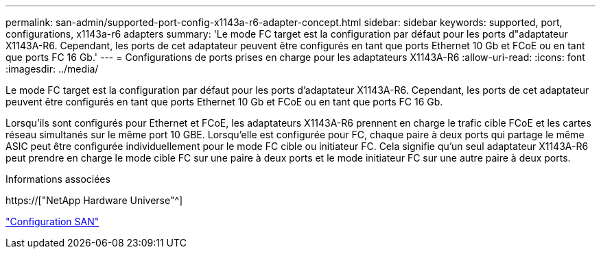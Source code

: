 ---
permalink: san-admin/supported-port-config-x1143a-r6-adapter-concept.html 
sidebar: sidebar 
keywords: supported, port, configurations, x1143a-r6 adapters 
summary: 'Le mode FC target est la configuration par défaut pour les ports d"adaptateur X1143A-R6. Cependant, les ports de cet adaptateur peuvent être configurés en tant que ports Ethernet 10 Gb et FCoE ou en tant que ports FC 16 Gb.' 
---
= Configurations de ports prises en charge pour les adaptateurs X1143A-R6
:allow-uri-read: 
:icons: font
:imagesdir: ../media/


[role="lead"]
Le mode FC target est la configuration par défaut pour les ports d'adaptateur X1143A-R6. Cependant, les ports de cet adaptateur peuvent être configurés en tant que ports Ethernet 10 Gb et FCoE ou en tant que ports FC 16 Gb.

Lorsqu'ils sont configurés pour Ethernet et FCoE, les adaptateurs X1143A-R6 prennent en charge le trafic cible FCoE et les cartes réseau simultanés sur le même port 10 GBE. Lorsqu'elle est configurée pour FC, chaque paire à deux ports qui partage le même ASIC peut être configurée individuellement pour le mode FC cible ou initiateur FC. Cela signifie qu'un seul adaptateur X1143A-R6 peut prendre en charge le mode cible FC sur une paire à deux ports et le mode initiateur FC sur une autre paire à deux ports.

.Informations associées
https://["NetApp Hardware Universe"^]

link:../san-config/index.html["Configuration SAN"]
